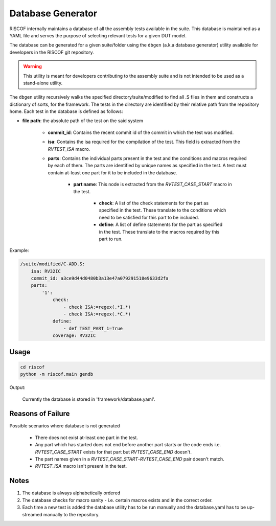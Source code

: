 .. _database:

##################
Database Generator
##################

RISCOF internally maintains a database of all the assembly tests available in the suite. This
database is maintained as a YAML file and serves the purpose of selecting relevant tests for a given
DUT model. 

The database can be generated for a given suite/folder using the ``dbgen`` (a.k.a database
generator) utility available for developers in the RISCOF git repository. 


.. warning:: This utility is meant for developers contributing to the assembly suite and is not 
  intended to be used as a stand-alone utility.

The ``dbgen`` utility recursively walks the specified directory/suite/modified to find all .S files 
in them and constructs a dictionary of sorts, for the framework.
The tests in the directory are identified by their relative path from the repository home.
Each test in the database is defined as follows:

* **file path**: the absolute path of the test on the said system

    * **commit_id**: Contains the recent commit id of the commit in which the test was modified.

    * **isa**: Contains the isa required for the compilation of the test. This field is extracted from the *RVTEST_ISA* macro.

    * **parts**: Contains the individual parts present in the test and the conditions and macros required by each of them. The parts are identified by unique names as specified in the test. A test must contain at-least one part for it to be included in the database.

        * **part name**: This node is extracted from the *RVTEST_CASE_START* macro in the test.

            * **check**: A list of the check statements for the part as specified in the test. These translate to the conditions which need to be satisfied for this part to be included.
            * **define**: A list of define statements for the part as specified in the test. These translate to the macros required by this part to run.

Example:

.. code-block:: yaml

    /suite/modified/C-ADD.S:
        isa: RV32IC
        commit_id: a3ce9d44d0480b3a13e47a079291518e9633d2fa
        parts:
            '1':
                check:
                    - check ISA:=regex(.*I.*)
                    - check ISA:=regex(.*C.*)
                define:
                    - def TEST_PART_1=True
                coverage: RV32IC

Usage
^^^^^

.. code-block:: bash

    cd riscof
    python -m riscof.main gendb

Output:

    Currently the database is stored in 'framework/database.yaml'.

Reasons of Failure
^^^^^^^^^^^^^^^^^^

Possible scenarios where database is not generated

  * There does not exist at-least one part in the test.
  * Any part which has started does not end before another part starts or the code ends i.e. *RVTEST_CASE_START* exists for that part but *RVTEST_CASE_END* doesn't.
  * The part names given in a *RVTEST_CASE_START*-*RVTEST_CASE_END* pair doesn't match.
  * *RVTEST_ISA* macro isn't present in the test.

Notes
^^^^^

1. The database is always alphabetically ordered
2. The database checks for macro sanity - i.e. certain macros exists and in the correct order.
3. Each time a new test is added the database utility has to be run manually and the database.yaml
   has to be up-streamed manually to the repository.

